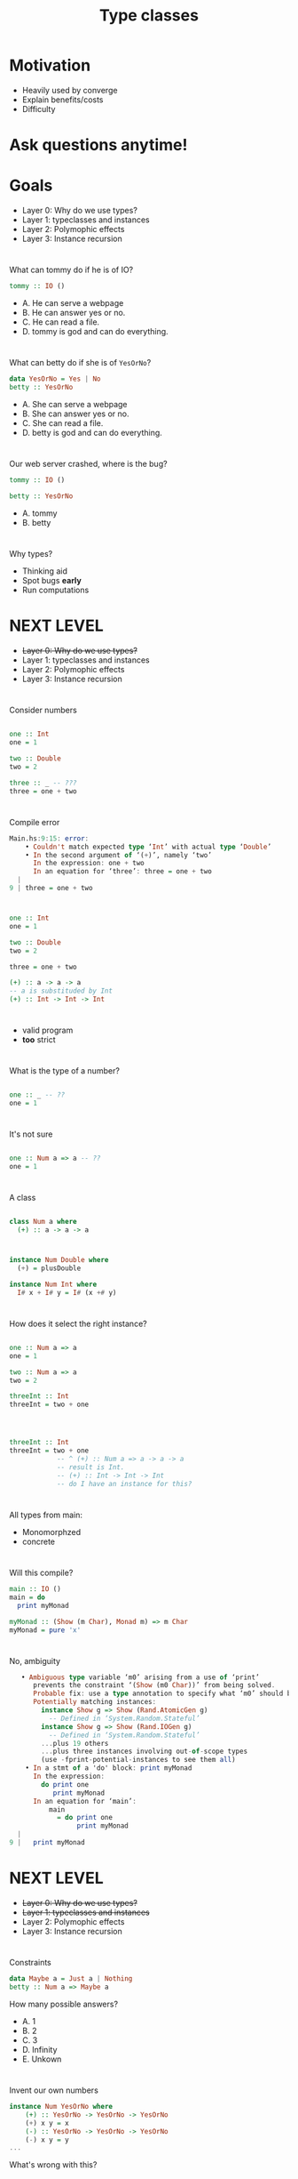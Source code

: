 #+TITLE: Type classes


* Motivation

+ Heavily used by converge
+ Explain benefits/costs
+ Difficulty

* Ask questions anytime!


* Goals
  
+ Layer 0: Why do we use types?
+ Layer 1: typeclasses and instances
+ Layer 2: Polymophic effects
+ Layer 3: Instance recursion

* 
  
What can tommy do if he is of IO?

#+BEGIN_SRC haskell
tommy :: IO ()
#+END_SRC 

+ A. He can serve a webpage
+ B. He can answer yes or no.
+ C. He can read a file.
+ D. tommy is god and can do everything.

* 

What can betty do if she is of =YesOrNo=?

#+BEGIN_SRC haskell
data YesOrNo = Yes | No
betty :: YesOrNo 
#+END_SRC 

+ A. She can serve a webpage
+ B. She can answer yes or no.
+ C. She can read a file.
+ D. betty is god and can do everything.

* 
Our web server crashed, where is the bug?

#+BEGIN_SRC haskell
tommy :: IO ()

betty :: YesOrNo 
#+END_SRC 

+ A. tommy
+ B. betty

* 
Why types?

+ Thinking aid
+ Spot bugs *early*
+ Run computations

* NEXT LEVEL


+ +Layer 0: Why do we use types?+
+ Layer 1: typeclasses and instances
+ Layer 2: Polymophic effects
+ Layer 3: Instance recursion


* 
Consider numbers
#+BEGIN_SRC haskell

one :: Int
one = 1

two :: Double
two = 2

three :: _ -- ???
three = one + two

#+END_SRC 

* 
Compile error

#+BEGIN_SRC haskell
Main.hs:9:15: error:
    • Couldn't match expected type ‘Int’ with actual type ‘Double’
    • In the second argument of ‘(+)’, namely ‘two’
      In the expression: one + two
      In an equation for ‘three’: three = one + two
  |
9 | three = one + two
#+END_SRC
* 

#+BEGIN_SRC haskell
one :: Int
one = 1

two :: Double
two = 2

three = one + two

(+) :: a -> a -> a
-- a is substituded by Int
(+) :: Int -> Int -> Int
#+END_SRC

* 
+ valid program
+ *too* strict

* 
What is the type of a number?
#+BEGIN_SRC haskell

one :: _ -- ??
one = 1

#+END_SRC 


* 
It's not sure
#+BEGIN_SRC haskell

one :: Num a => a -- ??
one = 1

#+END_SRC 

* 
A class
#+BEGIN_SRC haskell

class Num a where
  (+) :: a -> a -> a

#+END_SRC 

* 
#+BEGIN_SRC haskell
instance Num Double where
  (+) = plusDouble

instance Num Int where
  I# x + I# y = I# (x +# y)
#+END_SRC 


* 
How does it select the right instance?

#+BEGIN_SRC haskell

one :: Num a => a
one = 1

two :: Num a => a
two = 2

threeInt :: Int
threeInt = two + one

#+END_SRC 

* 
#+BEGIN_SRC haskell

threeInt :: Int
threeInt = two + one
            -- ^ (+) :: Num a => a -> a -> a
            -- result is Int.
            -- (+) :: Int -> Int -> Int
            -- do I have an instance for this?
#+END_SRC 

* 
All types from main:
 - Monomorphzed
 - concrete

* 
Will this compile?

#+BEGIN_SRC haskell
main :: IO ()
main = do
  print myMonad

myMonad :: (Show (m Char), Monad m) => m Char
myMonad = pure 'x'
#+END_SRC
* 
No, ambiguity
#+BEGIN_SRC haskell
   • Ambiguous type variable ‘m0’ arising from a use of ‘print’
      prevents the constraint ‘(Show (m0 Char))’ from being solved.
      Probable fix: use a type annotation to specify what ‘m0’ should be.
      Potentially matching instances:
        instance Show g => Show (Rand.AtomicGen g)
          -- Defined in ‘System.Random.Stateful’
        instance Show g => Show (Rand.IOGen g)
          -- Defined in ‘System.Random.Stateful’
        ...plus 19 others
        ...plus three instances involving out-of-scope types
        (use -fprint-potential-instances to see them all)
    • In a stmt of a 'do' block: print myMonad
      In the expression:
        do print one
           print myMonad
      In an equation for ‘main’:
          main
            = do print one
                 print myMonad
  |
9 |   print myMonad
#+END_SRC



* NEXT LEVEL
+ +Layer 0: Why do we use types?+
+ +Layer 1: typeclasses and instances+
+ Layer 2: Polymophic effects
+ Layer 3: Instance recursion

* 
 Constraints

#+BEGIN_SRC haskell
data Maybe a = Just a | Nothing
betty :: Num a => Maybe a
#+END_SRC 
  How many possible answers?

+ A. 1
+ B. 2
+ C. 3
+ D. Infinity
+ E. Unkown

* 
Invent our own numbers
#+BEGIN_SRC haskell
instance Num YesOrNo where
    (+) :: YesOrNo -> YesOrNo -> YesOrNo 
    (+) x y = x
    (-) :: YesOrNo -> YesOrNo -> YesOrNo
    (-) x y = y
...
#+END_SRC
What's wrong with this?

* Laws!

#+BEGIN_SRC 
Associativity of (+)
(x + y) + z = x + (y + z)
Commutativity of (+)
x + y = y + x
fromInteger 0 is the additive identity
x + fromInteger 0 = x
negate gives the additive inverse
x + negate x = fromInteger 0
Associativity of (*)
(x * y) * z = x * (y * z)
fromInteger 1 is the multiplicative identity
x * fromInteger 1 = x and fromInteger 1 * x = x
Distributivity of (*) with respect to (+)
a * (b + c) = (a * b) + (a * c) and (b + c) * a = (b * a) + (c * a)
#+END_SRC

* Laws!
  + Why shouldn't we break these laws?
  + Why don't we have laws in the typesystem?
  + Easy to quickcheck

* How about this

#+BEGIN_SRC haskell
betty :: Monad m => m YesOrNo
#+END_SRC 

How many possible answers?

+ A. 1
+ B. 2
+ C. 3
+ D. Infinity
+ E. Unkown

* 
  call-site determines the =m=.

#+BEGIN_SRC haskell
betty :: Monad m => m YesOrNo
betty = pure Yes

callSiteMaybe :: YesOrNo
callSiteMaybe = case betty of
  Just x -> x
  Nothing -> No
#+END_SRC 

What is value of =callSiteMaybe= ?

+ A. Yes
+ B. No
+ C. Compile error
+ D. Runtime error

* 
  call-site determines the =m=.

#+BEGIN_SRC haskell
betty :: Monad m => m YesOrNo
betty = pure Yes

callSiteEither :: YesOrNo
callSiteEither = case betty of
  Right x -> x
  Left _ -> No
#+END_SRC 

What is value of =callSiteEither= ?

+ A. Yes
+ B. No
+ C. Compile error
+ D. Runtime error

* All Valid!

#+BEGIN_SRC haskell
betty :: Monad m => m YesOrNo
betty = pure Yes
callSiteMaybe :: YesOrNo
callSiteMaybe = case betty of
  Just x -> x
  Nothing -> No
callSiteEither :: YesOrNo
callSiteEither = case betty of
  Right x -> x
  Left _ -> No
#+END_SRC 
* 
Describe the effects we want to use:
#+BEGIN_SRC haskell
carl :: MonadError Errors m =>  MonadLogger m => m YesOrNo
#+END_SRC

* 
Put them work! No more lift.

#+BEGIN_SRC haskell
data Result a b = Error a | Ok b
data Errors = TommyNothing | BettyNothing

tommy :: Maybe YesOrNo
betty :: Maybe YesOrNo
carl :: MonadError Errors m =>  MonadLogger m => m YesOrNo
carl = do
    tommyGoes <- maybe (throwError TommyNothing) pure tommy
    case tommyGoes of
        No -> $logWarn "strange, tommy aint goin'"
        _ -> pure ()
    bettyGoes <- maybe (throwError BettyNothing) pure betty
    pure $ case (tommyGoes, bettyGoes) of
         (Yes, Yes) -> Yes
          _ -> No
#+END_SRC

* At the call site

#+BEGIN_SRC haskell
main :: IO ()
main = do
  x <- runExceptT (runStdoutLoggingT carl)
  y <- either throwIO pure x
  print y
#+END_SRC


* In converge specifically
In domain:


#+BEGIN_SRC haskell
class Monad m => UnitRepository m where
  getAll :: UnitLocationArgs -> [SiteId] -> Maybe Int -> m [UnitEntity]
  findByUnitId :: UnitLocationArgs -> UnitId -> [SiteId] -> m (Maybe UnitEntity)
#+END_SRC

+ Repository = DB
+ some instance (authM)


#+BEGIN_SRC haskell
instance UnitRepository AuthenticatedAppM where
  getAll = UnitRepository.getAll
  findByUnitId = UnitRepository.findByUnitId
#+END_SRC

* NEXT LEVEL
+ +Layer 0: Why do we use types?+
+ +Layer 1: typeclasses and instances+
+ +Layer 2: Polymophic effects+
+ Layer 3: Instance recursion

* 
Servant
+ webservice as a type
+ signatures handlers
+ client derivation
+ automated docs
+ automated property tests
+ content type requests 

probably the most advanced webserver in the world right now.

* 
will this compile?

#+BEGIN_SRC haskell
callUnitLifts :: SiteId -> [UnitId] -> UTCTime -> UTCTime -> PageNumber -> ClientM (Paged.PagedResponse Lift)
callUnitLifts = client (Proxy @(TokenAuth :> (UnitLocation.Routes :> "lifts" :> Get '[JSON] (Paged.PagedResponse Lift)))) validTokenRequest
#+END_SRC

+ yes 
+ no
+ you've not shown all information, therefore it's not a puzzle.

* 
No.

#+BEGIN_SRC haskell
    • There is no instance for HasClient ClientM ("units"
                                                  :> (("unregistered"
                                                       :> (("upload"
                                                            :> (QueryParam'
                                                                  '[Required, Strict]
                                                                  "siteId"
                                                                  SiteId
                                                                :> (Servant.Multipart.API.MultipartForm
                                                                      Servant.Multipart.API.Mem
                                                                      Converge.Features.UnitLocation.Logic.Unregistered.UploadForm
                                                                    :> Post
                                                                         '[JSON]
                                                                         Converge.Domain.UnitEntity.UnregisteredUnit.RecordingResult)))
                                                           :<|> ("list"
                                                                 :> (QueryParam'
                                                                       '[Required, Strict]
                                                                       "siteId"
                                                                       SiteId
                                                                     :> (QueryParam'
                                                                           '[Required, Strict]
                                                                           "offset"
                                                                           PageNumber
                                                                         :> Get
                                                                              '[JSON]
                                                                              (Paged.PagedResponse
                                                                                 UnitEntity))))))
                                                      :<|> ((QueryParam'
                                                               '[Required, Strict] "siteId" SiteId
                                                             :> (QueryParam "limit" Int
                                                                 :> Get
                                                                      '[JSON]
                                                                      (Paged.PagedResponse
                                                                         UnitEntity)))
                                                            :<|> ((Capture "unitId" UnitId
                                                                   :> (ReqBody
                                                                         '[JSON]
                                                                         UnitLocation.CreateUnitPayload
                                                                       :> Put '[JSON] NoContent))
                                                                  :<|> (("single"
                                                                         :> (QueryParam'
                                                                               '[Required, Strict]
                                                                               "unitId"
                                                                               UnitId
                                                                             :> (QueryParam'
                                                                                   '[Required,
                                                                                     Strict]
                                                                                   "siteId"
                                                                                   SiteId
                                                                                 :> Get
                                                                                      '[JSON]
                                                                                      UnitEntity)))
                                                                        :<|> ((Capture
                                                                                 "unitId" UnitId
                                                                               :> ("beacon"
                                                                                   :> (ReqBody
                                                                                         '[JSON]
                                                                                         UnitLocation.BeaconAssignmentPayload
                                                                                       :> Put
                                                                                            '[JSON]
                                                                                            NoContent)))
                                                                              :<|> (("history"
                                                                                     :> (QueryParam'
                                                                                           '[Required,
                                                                                             Strict]
                                                                                           "siteId"
                                                                                           SiteId
                                                                                         :> (QueryParam'
                                                                                               '[Required,
                                                                                                 Strict]
                                                                                               "unitIds"
                                                                                               [UnitId]
                                                                                             :> (QueryParam'
                                                                                                   '[Required,
                                                                                                     Strict]
                                                                                                   "from"
                                                                                                   UTCTime
                                                                                                 :> (QueryParam'
                                                                                                       '[Required,
                                                                                                         Strict]
                                                                                                       "to"
                                                                                                       UTCTime
                                                                                                     :> Get
                                                                                                          '[JSON]
                                                                                                          [Converge.Domain.UnitEntity.UnitMovement])))))
                                                                                    :<|> ("lifts"
                                                                                          :> (QueryParam'
                                                                                                '[Required,
                                                                                                  Strict]
                                                                                                "siteId"
                                                                                                SiteId
                                                                                              :> (QueryParam'
                                                                                                    '[Required,
                                                                                                      Strict]
                                                                                                    "unitIds"
                                                                                                    [UnitId]
                                                                                                  :> (QueryParam'
                                                                                                        '[Required,
                                                                                                          Strict]
                                                                                                        "from"
                                                                                                        UTCTime
                                                                                                      :> (QueryParam'
                                                                                                            '[Required,
                                                                                                              Strict]
                                                                                                            "to"
                                                                                                            UTCTime
                                                                                                          :> (QueryParam'
                                                                                                                '[Required,
                                                                                                                  Strict]
                                                                                                                "pageNumber"
                                                                                                                PageNumber
                                                                                                              :> Get
                                                                                                                   '[JSON]
                                                                                                                   [(UnitId,
                                                                                                                     Int)])))))))))))) :> ...)
    • In the expression:
        client
          (Proxy
             @(TokenAuth
               :>
               (UnitLocation.Routes
                :> "lifts" :> Get '[JSON] (Paged.PagedResponse Lift))))
          validTokenRequest
      In an equation for ‘callUnitLifts’:
          callUnitLifts
            = client
                (Proxy
                   @(TokenAuth
                     :>
                     (UnitLocation.Routes
                      :> "lifts" :> Get '[JSON] (Paged.PagedResponse Lift))))
                validTokenRequest

#+END_SRC

Note the `:<|>` which split the handlers as type operators

* 
What happens is:

#+BEGIN_SRC haskell

callUnitLifts :: SiteId -> [UnitId] -> UTCTime -> UTCTime -> PageNumber -> ClientM (Paged.PagedResponse Lift)
                 -- ^ single handle type signature
callUnitLifts = client (Proxy @(TokenAuth :> (UnitLocation.Routes :> "lifts" :> Get '[JSON] (Paged.PagedResponse Lift)))) validTokenRequest
                                              -- ^ multiple api endpoints, expect multiple handler types
#+END_SRC
* 
How does it convert?

#+BEGIN_SRC haskell
type Routes = "units" :> (
  "unregistered" :> ( "upload" :> QueryParam' '[Required, Strict] "siteId" SiteId :> MultipartForm Mem Unregistered.UploadForm :> Post '[JSON] RecordingResult
                    :<|>
                      "list" :> QueryParam' '[Required, Strict] "siteId" SiteId :> QueryParam' '[Required, Strict] "offset" PageNumber :> Get '[JSON] (PagedResponse UnitEntity)
                    )
  :<|>
  -- units/ -- list units
  QueryParam' '[Required, Strict] "siteId" SiteId :> QueryParam "limit" Int :> Get '[JSON] (PagedResponse UnitEntity)
  -- units/#unit-id -- create unit
  :<|> Capture "unitId" UnitId :> ReqBody '[JSON] CreateUnitPayload :> Put '[JSON] NoContent

#+END_SRC 

* 

#+BEGIN_SRC haskell
class RunClient m => HasClient m api where
  type Client (m :: * -> *) (api :: *) :: *
        -- ^ every instance can define soem type
  clientWithRoute :: Proxy m -> Proxy api -> Request -> Client m api
                                                        -- ^ the return type is dependent on the instance
#+END_SRC

* 

#+BEGIN_SRC haskell
instance (HasClient m a, HasClient m b) => HasClient m (a :<|> b) where
                                                          -- ^ if encounter a :<|> where both sides also HasClient
  type Client m (a :<|> b) = Client m a :<|> Client m b
                                         -- ^ my return type will be 2 client functions :)
  clientWithRoute pm Proxy req =
    clientWithRoute pm (Proxy :: Proxy a) req :<|>
    clientWithRoute pm (Proxy :: Proxy b) req
    -- ^ consisting of just calling myself with the appropriate type
    --   so it recurses into deeper instances here
#+END_SRC


* 
same trick function args :)

#+BEGIN_SRC haskell
instance (KnownSymbol capture, ToHttpApiData a, HasClient m api)
      => HasClient m (Capture' mods capture a :> api) where
                       -- ^ if my verb is cature
                                           -- ^ and there is more of the api which also has client
 type Client m (Capture' mods capture a :> api) =
    a -> Client m api
   -- ^ add an argument to the result function of the type defined by capture

  clientWithRoute pm Proxy req val =
                                -- ^ which we now receive as val!!
    clientWithRoute pm (Proxy :: Proxy api)
                    (appendToPath p req)
    where p = toEncodedUrlPiece val

#+END_SRC

* Any questions?
  

* Thanks for watching
  Leave a like and subscribe.

* BONUS SLIDES

* 
 Apply correctly

#+BEGIN_SRC haskell
plusOne :: Num a => MonadReader a m => m a
plusOne = (1 +)

two :: Int
two = plusOne 2

two' :: Float
two' = plusOne 2
#+END_SRC

* 
 Apply correctly II

#+BEGIN_SRC haskell
plus :: Num a => MonadReader a n => MonadReader a m => n (m a)
plus = (+)

two :: Int
two = 2 `plus` 2

two' :: Float
two' = 2 `plus` 2
#+END_SRC

* 
  call-site determines the =m=.

#+BEGIN_SRC haskell
betty :: Monad m => m YesOrNo
betty = pure Yes

x :: YesOrNo
x = betty No
#+END_SRC 

What is value of =x= ?

+ A. Yes
+ B. No
+ C. Compile error
+ D. Runtime error

* 
 Row type polymorphism 

#+BEGIN_SRC haskell
data AppSettings { _johny :: YesOrNo }
class HasYesOrNo a YesOrNo where twoLens :: Lens' a YesOrNo
instance HasYesOrNo YesOrNo where twoLens = id
instance HasYesOrNo AppSettings where
    twoLens = lens (_johny) $ \x y -> x{_johny=y}
 
someFun :: HasYesOrNo a => a -> IO ()
inReader :: HasYesOrNo env => MonadReader env m => m ()
inReader = do
    x :: YesOrNo <- view twoLens 
    pure ()
inState :: HasYesOrNo env => MonadState env m => m ()
inState = do
    twoLens %= Yes
    isYes <- view twoLens 
    twoLens %= No
    pure ()
#+END_SRC
